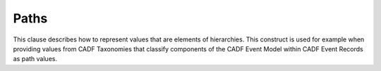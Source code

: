 ..
      Copyright 2014 IBM Corp.

      Licensed under the Apache License, Version 2.0 (the "License"); you may
      not use this file except in compliance with the License. You may obtain
      a copy of the License at

          http://www.apache.org/licenses/LICENSE-2.0

      Unless required by applicable law or agreed to in writing, software
      distributed under the License is distributed on an "AS IS" BASIS, WITHOUT
      WARRANTIES OR CONDITIONS OF ANY KIND, either express or implied. See the
      License for the specific language governing permissions and limitations
      under the License.

.. _paths:

======
 Paths
======

This clause describes how to represent values that are elements of hierarchies.
This construct is used for example when providing values from CADF Taxonomies
that classify components of the CADF Event Model within CADF Event Records as
path values.
